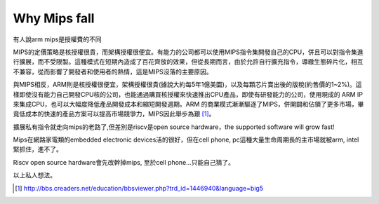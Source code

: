 .. _sec-gpu:

Why Mips fall
=============

.. contents::
   :local:
   :depth: 4

有人說arm mips是授權費的不同

MIPS的定價策略是核授權很貴，而架構授權很便宜。有能力的公司都可以使用MIPS指令集開發自己的CPU，併且可以對指令集進行擴展，而不受限製。這種模式在短期內造成了百花齊放的效果，但從長期而言，由於允許自行擴充指令，導緻生態碎片化，相互不兼容，從而影響了開發者和使用者的熱情，這是MIPS沒落的主要原因。

與MIPS相反，ARM則是核授權很便宜，架構授權很貴(據說大約每5年1億美圜)，以及每顆芯片賣出後的版稅(約售價的1~2%)。這樣即使沒有能力自己開發CPU核的公司，也能通過購買核授權來快速推出CPU產品，即使有研發能力的公司，使用現成的 ARM IP 來集成CPU，也可以大幅度降低產品開發成本和縮短開發週期。ARM 的商業模式漸漸驅逐了MIPS，併開闢和佔領了更多市場，畢竟低成本的快速的產品方案可以提高市場競爭力，MIPS因此舉步為艱 [#license]_。

擴展私有指令就走向mips的老路了,但差別是riscv是open source hardware，the supported software will grow fast!

Mips在網路家電類的embedded electronic devices活的很好，但在cell phone, pc這種大量生命周期長的主市場就被arm, intel緊抓住，進不了。

Riscv open source hardware會先改幹掉mips, 至於cell phone...只能自己猜了。

以上私人想法。

.. [#license] http://bbs.creaders.net/education/bbsviewer.php?trd_id=1446940&language=big5

